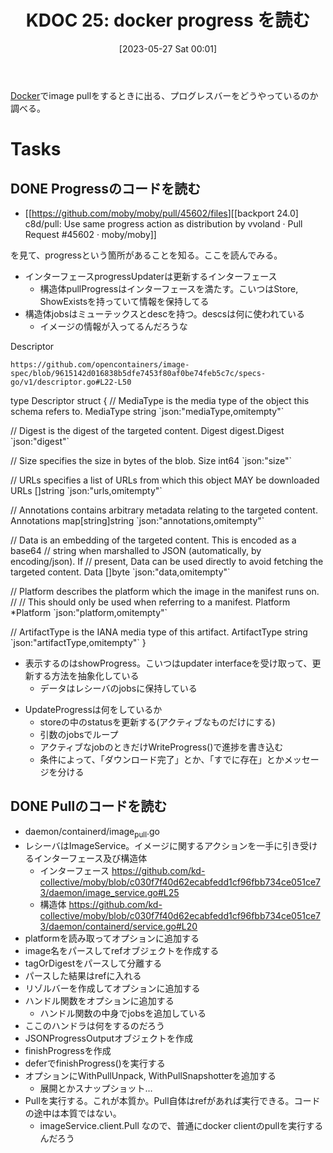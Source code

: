:properties:
:ID: 20230527T000152
:mtime:    20241102180226
:ctime:    20241028101410
:end:
#+title:      KDOC 25: docker progress を読む
#+date:       [2023-05-27 Sat 00:01]
#+filetags:   :project:
#+identifier: 20230527T000152

[[id:1658782a-d331-464b-9fd7-1f8233b8b7f8][Docker]]でimage pullをするときに出る、プログレスバーをどうやっているのか調べる。

* Tasks
** DONE Progressのコードを読む
CLOSED: [2023-05-27 Sat 14:29]
:LOGBOOK:
CLOCK: [2023-05-27 Sat 12:24]--[2023-05-27 Sat 12:49] =>  0:25
CLOCK: [2023-05-27 Sat 11:56]--[2023-05-27 Sat 12:21] =>  0:25
CLOCK: [2023-05-27 Sat 11:13]--[2023-05-27 Sat 11:38] =>  0:25
CLOCK: [2023-05-27 Sat 10:32]--[2023-05-27 Sat 10:57] =>  0:25
CLOCK: [2023-05-27 Sat 00:01]--[2023-05-27 Sat 00:26] =>  0:25
:END:

- [[https://github.com/moby/moby/pull/45602/files][[backport 24.0] c8d/pull: Use same progress action as distribution by vvoland · Pull Request #45602 · moby/moby]]

を見て、progressという箇所があることを知る。ここを読んでみる。

- インターフェースprogressUpdaterは更新するインターフェース
  - 構造体pullProgressはインターフェースを満たす。こいつはStore, ShowExistsを持っていて情報を保持してる
- 構造体jobsはミューテックスとdescを持つ。descsは何に使われている
  - イメージの情報が入ってるんだろうな

#+caption: Descriptor
#+begin_src git-permalink
https://github.com/opencontainers/image-spec/blob/9615142d016838b5dfe7453f80af0be74feb5c7c/specs-go/v1/descriptor.go#L22-L50
#+end_src

#+RESULTS:
#+begin_example go
type Descriptor struct {
	// MediaType is the media type of the object this schema refers to.
	MediaType string `json:"mediaType,omitempty"`

	// Digest is the digest of the targeted content.
	Digest digest.Digest `json:"digest"`

	// Size specifies the size in bytes of the blob.
	Size int64 `json:"size"`

	// URLs specifies a list of URLs from which this object MAY be downloaded
	URLs []string `json:"urls,omitempty"`

	// Annotations contains arbitrary metadata relating to the targeted content.
	Annotations map[string]string `json:"annotations,omitempty"`

	// Data is an embedding of the targeted content. This is encoded as a base64
	// string when marshalled to JSON (automatically, by encoding/json). If
	// present, Data can be used directly to avoid fetching the targeted content.
	Data []byte `json:"data,omitempty"`

	// Platform describes the platform which the image in the manifest runs on.
	//
	// This should only be used when referring to a manifest.
	Platform *Platform `json:"platform,omitempty"`

	// ArtifactType is the IANA media type of this artifact.
	ArtifactType string `json:"artifactType,omitempty"`
}
#+end_example

- 表示するのはshowProgress。こいつはupdater interfaceを受け取って、更新する方法を抽象化している
  - データはレシーバのjobsに保持している

[[file:./images/20230527-progress.drawio.svg]]

- UpdateProgressは何をしているか
  - storeの中のstatusを更新する(アクティブなものだけにする)
  - 引数のjobsでループ
  - アクティブなjobのときだけWriteProgress()で進捗を書き込む
  - 条件によって、「ダウンロード完了」とか、「すでに存在」とかメッセージを分ける

** DONE Pullのコードを読む
CLOSED: [2023-05-27 Sat 15:45]
:LOGBOOK:
CLOCK: [2023-05-27 Sat 15:13]--[2023-05-27 Sat 15:38] =>  0:25
CLOCK: [2023-05-27 Sat 14:46]--[2023-05-27 Sat 15:11] =>  0:25
:END:

- daemon/containerd/image_pull.go
- レシーバはImageService。イメージに関するアクションを一手に引き受けるインターフェース及び構造体
  - インターフェース https://github.com/kd-collective/moby/blob/c030f7f40d62ecabfedd1cf96fbb734ce051ce73/daemon/image_service.go#L25
  - 構造体 https://github.com/kd-collective/moby/blob/c030f7f40d62ecabfedd1cf96fbb734ce051ce73/daemon/containerd/service.go#L20
- platformを読み取ってオプションに追加する
- image名をパースしてrefオブジェクトを作成する
- tagOrDigestをパースして分離する
- パースした結果はrefに入れる
- リゾルバーを作成してオプションに追加する
- ハンドル関数をオプションに追加する
  - ハンドル関数の中身でjobsを追加している
- ここのハンドラは何をするのだろう
- JSONProgressOutputオブジェクトを作成
- finishProgressを作成
- deferでfinishProgress()を実行する
- オプションにWithPullUnpack, WithPullSnapshotterを追加する
  - 展開とかスナップショット...
- Pullを実行する。これが本質か。Pull自体はrefがあれば実行できる。コードの途中は本質ではない。
  - imageService.client.Pull なので、普通にdocker clientのpullを実行するんだろう
